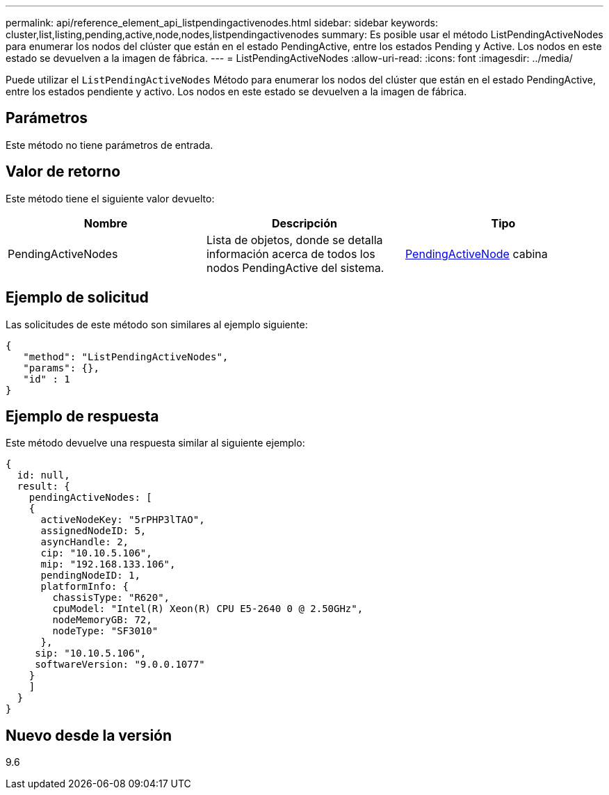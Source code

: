 ---
permalink: api/reference_element_api_listpendingactivenodes.html 
sidebar: sidebar 
keywords: cluster,list,listing,pending,active,node,nodes,listpendingactivenodes 
summary: Es posible usar el método ListPendingActiveNodes para enumerar los nodos del clúster que están en el estado PendingActive, entre los estados Pending y Active. Los nodos en este estado se devuelven a la imagen de fábrica. 
---
= ListPendingActiveNodes
:allow-uri-read: 
:icons: font
:imagesdir: ../media/


[role="lead"]
Puede utilizar el `ListPendingActiveNodes` Método para enumerar los nodos del clúster que están en el estado PendingActive, entre los estados pendiente y activo. Los nodos en este estado se devuelven a la imagen de fábrica.



== Parámetros

Este método no tiene parámetros de entrada.



== Valor de retorno

Este método tiene el siguiente valor devuelto:

|===
| Nombre | Descripción | Tipo 


 a| 
PendingActiveNodes
 a| 
Lista de objetos, donde se detalla información acerca de todos los nodos PendingActive del sistema.
 a| 
xref:reference_element_api_pendingactivenode.adoc[PendingActiveNode] cabina

|===


== Ejemplo de solicitud

Las solicitudes de este método son similares al ejemplo siguiente:

[listing]
----
{
   "method": "ListPendingActiveNodes",
   "params": {},
   "id" : 1
}
----


== Ejemplo de respuesta

Este método devuelve una respuesta similar al siguiente ejemplo:

[listing]
----
{
  id: null,
  result: {
    pendingActiveNodes: [
    {
      activeNodeKey: "5rPHP3lTAO",
      assignedNodeID: 5,
      asyncHandle: 2,
      cip: "10.10.5.106",
      mip: "192.168.133.106",
      pendingNodeID: 1,
      platformInfo: {
        chassisType: "R620",
        cpuModel: "Intel(R) Xeon(R) CPU E5-2640 0 @ 2.50GHz",
        nodeMemoryGB: 72,
        nodeType: "SF3010"
      },
     sip: "10.10.5.106",
     softwareVersion: "9.0.0.1077"
    }
    ]
  }
}
----


== Nuevo desde la versión

9.6
